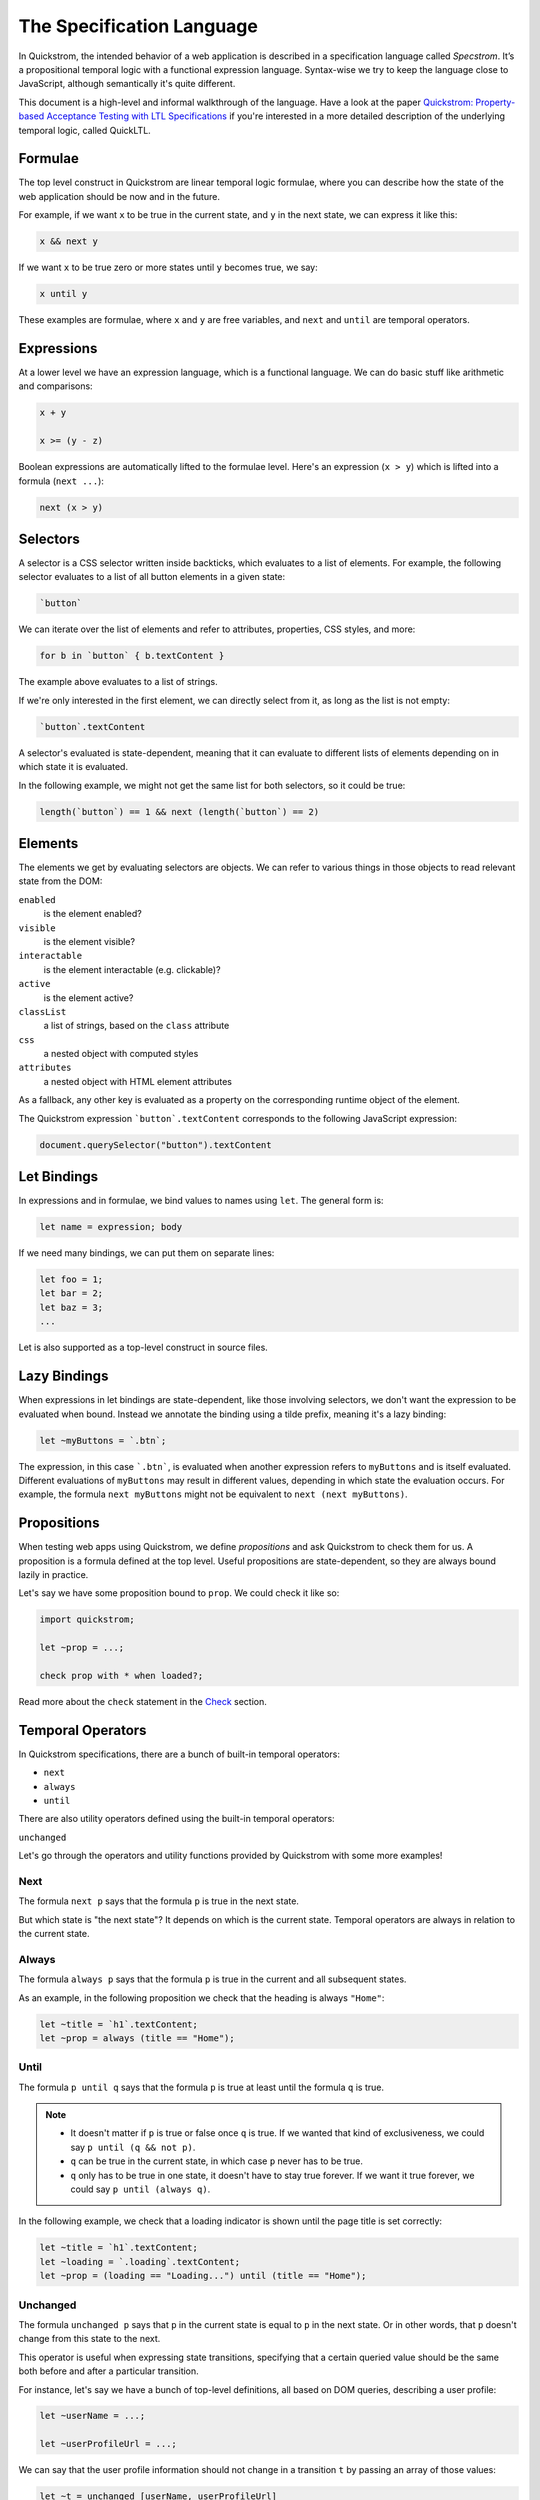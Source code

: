The Specification Language
==========================

In Quickstrom, the intended behavior of a web application is described
in a specification language called *Specstrom*. It’s a propositional
temporal logic with a functional expression language. Syntax-wise we
try to keep the language close to JavaScript, although semantically
it's quite different.

This document is a high-level and informal walkthrough of the
language. Have a look at the paper `Quickstrom: Property-based
Acceptance Testing with LTL Specifications
<https://arxiv.org/pdf/2203.11532.pdf>`__ if you're interested in a
more detailed description of the underlying temporal logic, called
QuickLTL.

Formulae
--------

The top level construct in Quickstrom are linear temporal logic
formulae, where you can describe how the state of the web application
should be now and in the future.

For example, if we want ``x`` to be true in the current state, and
``y`` in the next state, we can express it like this:

.. code-block:: js

   x && next y

If we want ``x`` to be true zero or more states until ``y`` becomes true,
we say:

.. code-block:: js

   x until y

These examples are formulae, where ``x`` and ``y`` are free variables,
and ``next`` and ``until`` are temporal operators.

Expressions
-----------

At a lower level we have an expression language, which is a functional
language. We can do basic stuff like arithmetic and comparisons:

.. code-block:: js

   x + y

   x >= (y - z)

Boolean expressions are automatically lifted to the formulae
level. Here's an expression (``x > y``) which is lifted into a formula
(``next ...``):

.. code-block:: js

   next (x > y)

Selectors
---------

A selector is a CSS selector written inside backticks, which evaluates
to a list of elements. For example, the following selector evaluates
to a list of all button elements in a given state:

.. code-block:: js

   `button`

We can iterate over the list of elements and refer to attributes,
properties, CSS styles, and more:

.. code-block:: js

   for b in `button` { b.textContent }

The example above evaluates to a list of strings.

If we're only interested in the first element, we can directly select
from it, as long as the list is not empty:

.. code-block:: js

   `button`.textContent

A selector's evaluated is state-dependent, meaning that it can
evaluate to different lists of elements depending on in which state it
is evaluated.

In the following example, we might not get the same list for both
selectors, so it could be true:

.. code-block:: js

   length(`button`) == 1 && next (length(`button`) == 2)

Elements
--------

The elements we get by evaluating selectors are objects. We can refer
to various things in those objects to read relevant state from the DOM:

``enabled``
   is the element enabled?
``visible``
   is the element visible?
``interactable``
   is the element interactable (e.g. clickable)?
``active``
   is the element active?
``classList``
   a list of strings, based on the ``class`` attribute
``css``
   a nested object with computed styles
``attributes``
   a nested object with HTML element attributes

As a fallback, any other key is evaluated as a property on the
corresponding runtime object of the element.

The Quickstrom expression ```button`.textContent`` corresponds to the
following JavaScript expression:

.. code-block:: js

   document.querySelector("button").textContent

Let Bindings
------------

In expressions and in formulae, we bind values to names using ``let``.
The general form is:

.. code-block:: js

   let name = expression; body

If we need many bindings, we can put them on separate lines:

.. code-block:: js

   let foo = 1;
   let bar = 2;
   let baz = 3;
   ...

Let is also supported as a top-level construct in source files.

Lazy Bindings
-------------

When expressions in let bindings are state-dependent, like those
involving selectors, we don't want the expression to be evaluated when
bound. Instead we annotate the binding using a tilde prefix, meaning
it's a lazy binding:

.. code-block:: js

   let ~myButtons = `.btn`;

The expression, in this case ```.btn```, is evaluated when another
expression refers to ``myButtons`` and is itself evaluated. Different
evaluations of ``myButtons`` may result in different values, depending
in which state the evaluation occurs. For example, the formula ``next
myButtons`` might not be equivalent to ``next (next myButtons)``.


Propositions
------------

When testing web apps using Quickstrom, we define *propositions* and
ask Quickstrom to check them for us. A proposition is a formula defined
at the top level. Useful propositions are state-dependent, so they are
always bound lazily in practice.

Let's say we have some proposition bound to ``prop``. We could check
it like so:

.. code-block:: js

   import quickstrom;

   let ~prop = ...;

   check prop with * when loaded?;

Read more about the ``check`` statement in the `Check`_ section.

Temporal Operators
------------------

In Quickstrom specifications, there are a bunch of built-in temporal
operators:

* ``next``
* ``always``

* ``until``

There are also utility operators defined using the built-in temporal
operators:

``unchanged``

Let's go through the operators and utility functions provided by
Quickstrom with some more examples!

Next
~~~~

The formula ``next p`` says that the formula ``p`` is true in the next
state.

But which state is "the next state"? It depends on which is the
current state. Temporal operators are always in relation to the
current state.

Always
~~~~~~

The formula ``always p`` says that the formula ``p`` is true in the
current and all subsequent states.

As an example, in the following proposition we check that the heading
is always ``"Home"``:

.. code-block:: js

   let ~title = `h1`.textContent;
   let ~prop = always (title == "Home");

Until
~~~~~

The formula ``p until q`` says that the formula ``p`` is true at least
until the formula ``q`` is true.

.. note::  

     * It doesn't matter if ``p`` is true or false once ``q`` is true. If we wanted that kind of exclusiveness, we could say ``p until (q && not p)``.
     * ``q`` can be true in the current state, in which case ``p`` never has to be true.
     * ``q`` only has to be true in one state, it doesn't have to stay true forever. If we want it true forever, we could say ``p until (always q)``.

In the following example, we check that a loading indicator is shown
until the page title is set correctly:

.. code-block:: js

   let ~title = `h1`.textContent;
   let ~loading = `.loading`.textContent;
   let ~prop = (loading == "Loading...") until (title == "Home");

Unchanged
~~~~~~~~~

The formula ``unchanged p`` says that ``p`` in the current state is
equal to ``p`` in the next state. Or in other words, that ``p`` doesn't
change from this state to the next.

This operator is useful when expressing state transitions, specifying
that a certain queried value should be the same both before and after
a particular transition. 

For instance, let's say we have a bunch of top-level definitions, all
based on DOM queries, describing a user profile:

.. code-block:: js

   let ~userName = ...;

   let ~userProfileUrl = ...;

We can say that the user profile information should not change in a
transition ``t`` by passing an array of those values:

.. code-block:: js

   let ~t = unchanged [userName, userProfileUrl]
       && ... // actual changes in transition
       ;

Actions
-------

We must instruct Quickstrom what actions are allowed. Actions are declared
at the top level using the ``action`` keyword. 

.. code-block:: js

   action launchTheMissiles! = click!(`#launch`);

By convention, actions are suffixed with an exclamation mark. Events
on the other hand are suffixed with a question mark, but still declared
using the ``action`` keyword:

.. code-block:: js

   action launched? = changed?(`#launch-status`)
     when `#launch-status`.textContent == "Launched!";

Built-in Actions
~~~~~~~~~~~~~~~~

The following actions and events are provided in the Quickstrom
library:

* ``click!``
* ``doubleClick!``
* ``clear!``
* ``focus!``
* ``keyPress!``
* ``enterText!``
* ``enterTextInto!``
* ``noop!``
* ``changed?``
* ``loaded?``

.. note::

   Support for more actions should be added.

Action Preconditions
~~~~~~~~~~~~~~~~~~~~

Actions can be constraint to only be applicable under certain
preconditions. We use the `when` construct to express a precondition:

.. code-block:: js

   action launchTheMissiles! = click!(`#launch`) when canLaunch;

Many of the built-in actions in Quickstrom already have useful
preconditions set, like `click!` only be applicable on elements that
are interactable and enabled. This means that we don't have to specify
such basic preconditions. It's more likely that preconditions will be
domain-specific rules, if required at all.

Event Postconditions
~~~~~~~~~~~~~~~~~~~~

Similar to action preconditions are event postconditions. They are
used to declare an event that is only valid under certain
conditions.

For instance, a DOM element might have changed, but only if it's
changed in a certain way we considered it a specific event. The
`launched?` event we saw earlier is defined using a postcondition:

.. code-block:: js

   action launched? = changed?(`#launch-status`)
     when `#launch-status`.textContent == "Launched!";

Check
-----

We need to tell Quickstrom how to check a web application against a
specification. We do that using the ``check`` statement, which has
this general form:

.. code-block:: js

   check <props> with <actions> when <initial event>;

The placeholders work this way:


``<props>``
   This is wildcard matcher on all bindings in the current file. You can
   either literally refer to the propositions you want (e.g. ``prop``), or
   use a star to match against multiple propositions (e.g. ``prop_*``).
``<actions>``
   Also a wildcard matcher, matching on actions declared in the current file.
   In many cases this is just ``*``.
``<initial event>``
   The name of the initial event. The checker waits until this event occurs
   before it starts performing actions. In many web applications scenarios
   it will be ``loaded?``, but it might also be something more specialized.

As an example, we might end a specification with the following statement:

.. code-block:: js

   check prop* with * when loaded?;

State Machine Propositions
--------------------------

A powerful way of writing specifications is by expressing them as
state machines. A transition is expressed as an assertion about the
current state and another assertion about the next state. The state
machine proposition says that one of the transitions are always taken.

Here's an example based on a simple website with three pages:

.. code-block:: js

   let ~title = `h1`.textContent;

   // Transitions

   let ~goToAbout = title == "Home" && next title == "About";

   let ~goToContact = title == "Home" && next title == "Contact";

   let ~goHome = title != "Home" && next title == "Home";

   // Proposition

   let ~prop = always (goToAbout || goToContact || goHome);

The ``goToAbout``, ``goToContact``, and ``goHome`` transitions specify
how the title of the page changes, and the ``prop`` thus describes the
system as a state machine. It can be visualized as follows:

.. graphviz::

   digraph foo {
     graph [ dpi = 300 ];
     splines=true;
     esep=10;
     size="5";
     rankdir=LR;
     edge [ fontname = "Open Sans" ];
     node [ fontname = "Open Sans Bold", margin = "0.5,0.5" ];

     Home -> About [ label = "goToAbout" ];
     Home -> Contact [ label = "goToContact" ];
     About -> Home [ label = "goHome" ];
     Contact -> Home [ label = "goHome" ];
   }

Source Files
------------

Specifications are written in source files with a ``.strom`` file
extension. A file is a *module*, and the module name is the filename
without the ``.strom.`` extension.

Other modules can be imported using the ``import <module name>;``
syntax at the top of a module. For instance, if we have a file
``foo.strom`` with the following contents:

.. code-block:: js
    :caption: foo.strom

    let x = 1;

We can import the ``foo`` module from the ``bar`` module and refer to
its bindings and actions:

.. code-block:: js
    :caption: bar.strom

    import foo;

    let y = x + 1;

The module system is very rudimentary. It works similarly as C header
files with include guards. Bindings from transitively imported modules
are also available. Continuing on the example above, if a third module
imported the ``bar`` module, the ``x`` binding would also be in scope
in ``baz``.

Include Paths
~~~~~~~~~~~~~

Quickstrom has a list of *include paths*, i.e. directories in which it
tries to find the files corresponding to imported modules. The current
working directory is implicitly an include path.

